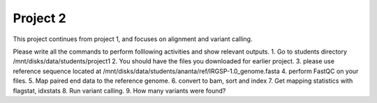 #########################
Project 2
#########################

This project continues from project 1, and focuses on alignment and variant calling.

Please write all the commands to perform folllowing activities and show relevant outputs. 
1. Go to students directory /mnt/disks/data/students/project1
2. You should have the files you downloaded for earlier project. 
3. please use reference sequence located at /mnt/disks/data/students/ananta/ref/IRGSP-1.0_genome.fasta
4. perform FastQC on your files.
5. Map paired end data to the reference genome. 
6. convert to bam, sort and index
7. Get mapping statistics with flagstat, idxstats
8. Run variant calling. 
9. How many variants were found?
